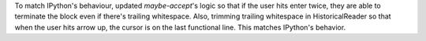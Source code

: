 To match IPython's behaviour, updated `maybe-accept`'s logic so that if the user hits enter twice, they are able to terminate the block even if there's trailing whitespace.
Also, trimming trailing whitespace in HistoricalReader so that when the user hits arrow up, the cursor is on the last functional line. This matches IPython's behavior.
